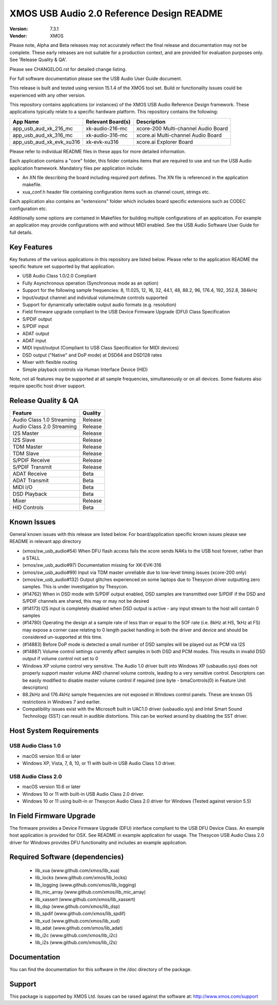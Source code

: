 XMOS USB Audio 2.0 Reference Design README
##########################################

:Version: 7.3.1
:Vendor: XMOS


Please note, Alpha and Beta releases may not accurately reflect the final release and documentation may not be complete. These early releases are not suitable for a production context, and are provided for evaluation purposes only. See 'Release Quality & QA'.

Please see CHANGELOG.rst for detailed change listing.

For full software documentation please see the USB Audio User Guide document.

This release is built and tested using version 15.1.4 of the XMOS tool set.  Build or functionality issues could be experienced with any other version.

This repository contains applications (or instances) of the XMOS USB Audio Reference Design framework.  These applications
typically relate to a specific hardware platform.  This repository contains the following:

+--------------------------+--------------------------+------------------------------------------------------------+
|    App Name              |     Relevant Board(s)    | Description                                                |
+==========================+==========================+============================================================+
| app_usb_aud_xk_216_mc    | xk-audio-216-mc          | xcore-200 Multi-channel Audio Board                        |
+--------------------------+--------------------------+------------------------------------------------------------+
| app_usb_aud_xk_316_mc    | xk-audio-316-mc          | xcore.ai Multi-channel Audio Board                         |
+--------------------------+--------------------------+------------------------------------------------------------+
| app_usb_aud_xk_evk_xu316 | xk-evk-xu316             | xcore.ai Explorer Board                                    |
+--------------------------+--------------------------+------------------------------------------------------------+

Please refer to individual README files in these apps for more detailed information.

Each application contains a "core" folder, this folder contains items that are required to use and run the USB Audio application framework.  
Mandatory files per application include: 

- An XN file describing the board including required port defines. The XN file is referenced in the application makefile.
- xua_conf.h header file containing configuration items such as channel count, strings etc.

Each application also contains an "extensions" folder which includes board specific extensions such as CODEC configuration etc.

Additionally some options are contained in Makefiles for building multiple configurations of an application. For example an application may provide configurations with and without MIDI enabled.  See the USB Audio Software User Guide for full details.

Key Features
============

Key features of the various applications in this repository are listed below.  Please refer to the application README the specific feature set supported by that application.

- USB Audio Class 1.0/2.0 Compliant 

- Fully Asynchronous operation (Synchronous mode as an option)

- Support for the following sample frequencies: 8, 11.025, 12, 16, 32, 44.1, 48, 88.2, 96, 176.4, 192, 352.8, 384kHz

- Input/output channel and individual volume/mute controls supported

- Support for dynamically selectable output audio formats (e.g. resolution)

- Field firmware upgrade compliant to the USB Device Firmware Upgrade (DFU) Class Specification

- S/PDIF output

- S/PDIF input

- ADAT output

- ADAT input

- MIDI input/output (Compliant to USB Class Specification for MIDI devices)

- DSD output ("Native" and DoP mode) at DSD64 and DSD128 rates

- Mixer with flexible routing

- Simple playback controls via Human Interface Device (HID)

Note, not all features may be supported at all sample frequencies, simultaneously or on all devices.  Some features also require specific host driver support.

Release Quality & QA
====================

+---------------------------+--------------------------+
| Feature                   | Quality                  |
+===========================+==========================+
| Audio Class 1.0 Streaming | Release                  | 
+---------------------------+--------------------------+
| Audio Class 2.0 Streaming | Release                  | 
+---------------------------+--------------------------+
| I2S Master                | Release                  | 
+---------------------------+--------------------------+
| I2S Slave                 | Release                  | 
+---------------------------+--------------------------+
| TDM Master                | Release                  | 
+---------------------------+--------------------------+
| TDM Slave                 | Release                  | 
+---------------------------+--------------------------+
| S/PDIF Receive            | Release                  | 
+---------------------------+--------------------------+
| S/PDIF Transmit           | Release                  | 
+---------------------------+--------------------------+
| ADAT Receive              | Beta                     | 
+---------------------------+--------------------------+
| ADAT Transmit             | Beta                     | 
+---------------------------+--------------------------+
| MIDI I/O                  | Beta                     | 
+---------------------------+--------------------------+
| DSD Playback              | Beta                     | 
+---------------------------+--------------------------+
| Mixer                     | Release                  | 
+---------------------------+--------------------------+
| HID Controls              | Beta                     | 
+---------------------------+--------------------------+

Known Issues
============

General known issues with this release are listed below.  For board/application specific known issues please see README in relevant app directory

- (xmos/sw_usb_audio#54) When DFU flash access fails the xcore sends NAKs to the USB host forever, rather than a STALL

- (xmos/sw_usb_audio#97) Documentation missing for XK-EVK-316

- (xmos/sw_usb_audio#99) Input via TDM master unreliable due to low-level timing issues (xcore-200 only)

- (xmos/sw_usb_audio#132) Output glitches experienced on some laptops due to Thesycon driver outputting zero samples. This is under investigation by Thesycon.

- (#14762) When in DSD mode with S/PDIF output enabled, DSD samples are transmitted over S/PDIF if the DSD and S/PDIF channels are shared, this may or may not be desired

- (#14173) I2S input is completely disabled when DSD output is active - any input stream to the host will contain 0 samples

- (#14780) Operating the design at a sample rate of less than or equal to the SOF rate (i.e. 8kHz at HS, 1kHz at FS) may expose a corner case relating to 0 length packet handling in both the driver and device and should be considered un-supported at this time.

- (#14883) Before DoP mode is detected a small number of DSD samples will be played out as PCM via I2S

- (#14887) Volume control settings currently affect samples in both DSD and PCM modes. This results in invalid DSD output if volume control not set to 0

-  Windows XP volume control very sensitive.  The Audio 1.0 driver built into Windows XP (usbaudio.sys) does not properly support master volume AND channel volume controls, leading to a very sensitive control.  Descriptors can be easily modified to disable master volume control if required (one byte - bmaControls(0) in Feature Unit descriptors)

-  88.2kHz and 176.4kHz sample frequencies are not exposed in Windows control panels.  These are known OS restrictions in Windows 7 and earlier.

-  Compatibility issues exist with the Microsoft built in UAC1.0 driver (usbaudio.sys) and Intel Smart Sound Technology (SST) can result in audible distortions. This can be worked around by disabling the SST driver.

Host System Requirements
========================

USB Audio Class 1.0
-------------------

- macOS version 10.6 or later
- Windows XP, Vista, 7, 8, 10, or 11 with built-in USB Audio Class 1.0 driver.

USB Audio Class 2.0
-------------------

- macOS version 10.6 or later
- Windows 10 or 11 with built-in USB Audio Class 2.0 driver.
- Windows 10 or 11 using built-in or Thesycon Audio Class 2.0 driver for Windows (Tested against version 5.5)

In Field Firmware Upgrade
=========================

The firmware provides a Device Firmware Upgrade (DFU) interface compliant to the USB DFU Device Class.  An example host application is provided for OSX.  See README in example application for usage.  The Thesycon USB Audio Class 2.0 driver for Windows provides DFU functionality and includes an example application.

Required Software (dependencies)
================================

  * lib_xua (www.github.com/xmos/lib_xua)
  * lib_locks (www.github.com/xmos/lib_locks)
  * lib_logging (www.github.com/xmos/lib_logging)
  * lib_mic_array (www.github.com/xmos/lib_mic_array)
  * lib_xassert (www.github.com/xmos/lib_xassert)
  * lib_dsp (www.github.com/xmos/lib_dsp)
  * lib_spdif (www.github.com/xmos/lib_spdif)
  * lib_xud (www.github.com/xmos/lib_xud)
  * lib_adat (www.github.com/xmos/lib_adat)
  * lib_i2c (www.github.com/xmos/lib_i2c)
  * lib_i2s (www.github.com/xmos/lib_i2s)

Documentation
=============

You can find the documentation for this software in the /doc directory of the package.

Support
=======

This package is supported by XMOS Ltd. Issues can be raised against the software at: http://www.xmos.com/support

